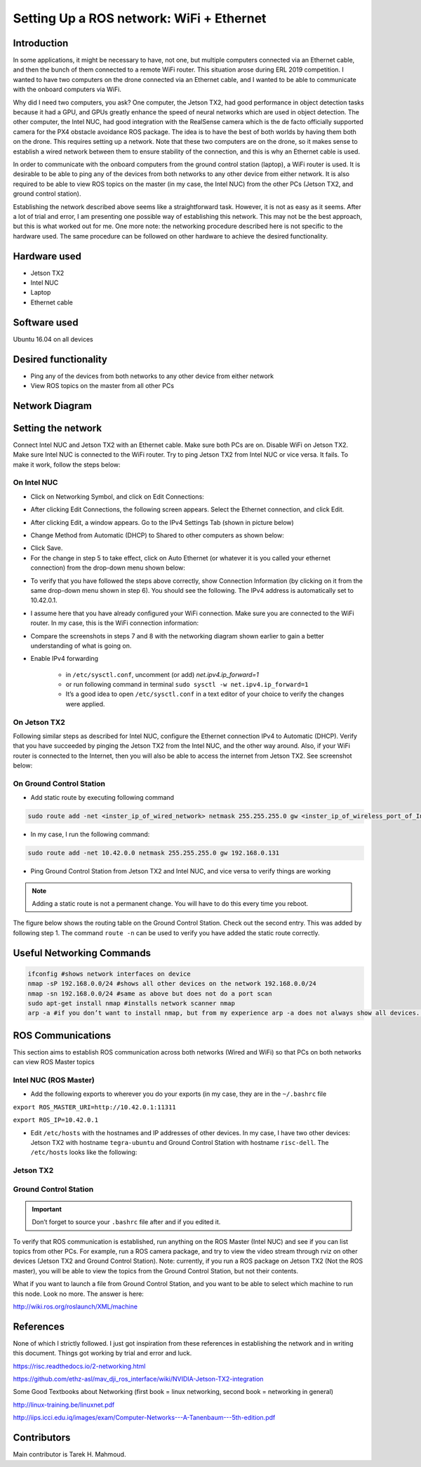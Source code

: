 Setting Up a ROS network: WiFi + Ethernet
========

Introduction
-----
In some applications, it might be necessary to have, not one, but multiple computers connected via an Ethernet cable, and then the bunch of them connected to a remote WiFi router. This situation arose during ERL 2019 competition. I wanted to have two computers on the drone connected via an Ethernet cable, and I wanted to be able to communicate with the onboard computers via WiFi.

Why did I need two computers, you ask? One computer, the Jetson TX2, had good performance in object detection tasks because it had a GPU, and GPUs greatly enhance the speed of neural networks which are used in object detection. The other computer, the Intel NUC, had good integration with the RealSense camera which is the de facto officially supported camera for the PX4 obstacle avoidance ROS package. The idea is to have the best of both worlds by having them both on the drone. This requires setting up a network.
Note that these two computers are on the drone, so it makes sense to establish a wired network between them to ensure stability of the connection, and this is why an Ethernet cable is used.

In order to communicate with the onboard computers from the ground control station (laptop), a WiFi router is used. It is desirable to be able to ping any of the devices from both networks to any other device from either network. It is also required to be able to view ROS topics on the master (in my case, the Intel NUC) from the other PCs (Jetson TX2, and ground control station).

Establishing the network described above seems like a straightforward task. However, it is not as easy as it seems. After a lot of trial and error, I am presenting one possible way of establishing this network. This may not be the best approach, but this is what worked out for me. One more note: the networking procedure described here is not specific to the hardware used. The same procedure can be followed on other hardware to achieve the desired functionality.

Hardware used
-----
- Jetson TX2
- Intel NUC
- Laptop
- Ethernet cable

Software used
-----

Ubuntu 16.04 on all devices

Desired functionality
-----

- Ping any of the devices from both networks to any other device from either network
- View ROS topics on the master from all other PCs

Network Diagram
-----

.. image:: ../_static/network-2-pc.png
   :scale: 50 %
   :align: center

Setting the network
-----
Connect Intel NUC and Jetson TX2 with an Ethernet cable. Make sure both PCs are on. Disable WiFi on Jetson TX2. Make sure Intel NUC is connected to the WiFi router. Try to ping Jetson TX2 from Intel NUC or vice versa. It fails. To make it work, follow the steps below:

On Intel NUC
^^^^^

- Click on Networking Symbol, and click on Edit Connections:

.. image:: ../_static/nuc-1-1.png
   :scale: 50 %
   :align: center


- After clicking Edit Connections, the following screen appears. Select the Ethernet connection, and click Edit.

.. image:: ../_static/nuc-1-2.png
   :scale: 50 %
   :align: center

- After clicking Edit, a window appears. Go to the IPv4 Settings Tab (shown in picture below)

.. image:: ../_static/nuc-1-3.png
   :scale: 50 %
   :align: center

- Change Method from Automatic (DHCP) to Shared to other computers as shown below:

.. image:: ../_static/nuc-1-4.png
   :scale: 50 %
   :align: center

- Click Save.

- For the change in step 5 to take effect, click on Auto Ethernet (or whatever it is you called your ethernet connection) from the drop-down menu shown below:

.. image:: ../_static/nuc-1-5.png
   :scale: 50 %
   :align: center


- To verify that you have followed the steps above correctly, show Connection Information (by clicking on it from the same drop-down menu shown in step 6). You should see the following. The IPv4 address is automatically set to 10.42.0.1.

.. image:: ../_static/nuc-1-6.png
   :scale: 50 %
   :align: center

- I assume here that you have already configured your WiFi connection. Make sure you are connected to the WiFi router. In my case, this is the WiFi connection information:

.. image:: ../_static/nuc-1-7.png
   :scale: 50 %
   :align: center


- Compare the screenshots in steps 7 and 8 with the networking diagram shown earlier to gain a better understanding of what is going on.

- Enable IPv4 forwarding

    * in ``/etc/sysctl.conf``, uncomment (or add) *net.ipv4.ip_forward=1*
    * or run following command in terminal ``sudo sysctl -w net.ipv4.ip_forward=1``
    * It’s a good idea to open ``/etc/sysctl.conf`` in a text editor of your choice to verify the changes were applied.


On Jetson TX2
^^^^^

Following similar steps as described for Intel NUC, configure the Ethernet connection IPv4 to Automatic (DHCP). Verify that you have succeeded by pinging the Jetson TX2 from the Intel NUC, and the other way around. Also, if your WiFi router is connected to the Internet, then you will also be able to access the internet from Jetson TX2. See screenshot below:

.. image:: ../_static/tx-1.png
   :scale: 50 %
   :align: center

On Ground Control Station
^^^^^

- Add static route by executing following command

.. code-block:: bash

  sudo route add -net <inster_ip_of_wired_network> netmask 255.255.255.0 gw <inster_ip_of_wireless_port_of_Intel-NUC_or_similar>

- In my case, I run the following command:


.. code-block:: bash

  sudo route add -net 10.42.0.0 netmask 255.255.255.0 gw 192.168.0.131

- Ping Ground Control Station from Jetson TX2 and Intel NUC, and vice versa to verify things are working


.. note::

    Adding a static route is not a permanent change. You will have to do this every time you reboot.


The figure below shows the routing table on the Ground Control Station. Check out the second entry. This was added by following step 1. The command ``route -n`` can be used to verify you have added the static route correctly.

.. image:: ../_static/routing-table.png
   :scale: 50 %
   :align: center

Useful Networking Commands
------

.. code-block:: bash

    ifconfig #shows network interfaces on device
    nmap -sP 192.168.0.0/24 #shows all other devices on the network 192.168.0.0/24
    nmap -sn 192.168.0.0/24 #same as above but does not do a port scan
    sudo apt-get install nmap #installs network scanner nmap
    arp -a #if you don’t want to install nmap, but from my experience arp -a does not always show all devices. On the other hand, nmap usually does.


ROS Communications
-----

This section aims to establish ROS communication across both networks (Wired and WiFi) so that PCs on both networks can view ROS Master topics


Intel NUC (ROS Master)
^^^^^

- Add the following exports to wherever you do your exports (in my case, they are in the ``~/.bashrc`` file

``export ROS_MASTER_URI=http://10.42.0.1:11311``

``export ROS_IP=10.42.0.1``

.. image:: ../_static/nuc-2-1.png
   :scale: 50 %
   :align: center

- Edit ``/etc/hosts`` with the hostnames and IP addresses of other devices. In my case, I have two other devices: Jetson TX2 with hostname ``tegra-ubuntu`` and Ground Control Station with hostname ``risc-dell``. The ``/etc/hosts`` looks like the following:

.. image:: ../_static/nuc-2-2.png
   :scale: 50 %
   :align: center


Jetson TX2
^^^^^

.. image:: ../_static/tx-2-1.png
   :scale: 50 %
   :align: center

.. image:: ../_static/tx-2-2.png
   :scale: 50 %
   :align: center

Ground Control Station
^^^^^^

.. image:: ../_static/gcs-2-1.png
   :scale: 50 %
   :align: center

.. image:: ../_static/gcs-2-2.png
   :scale: 50 %
   :align: center

.. important::

    Don’t forget to source your ``.bashrc`` file after and if you edited it.


To verify that ROS communication is established, run anything on the ROS Master (Intel NUC) and see if you can list topics from other PCs. For example, run a ROS camera package, and try to view the video stream through rviz on other devices (Jetson TX2 and Ground Control Station). Note: currently, if you run a ROS package on Jetson TX2 (Not the ROS master), you will be able to view the topics from the Ground Control Station, but not their contents.

What if you want to launch a file from Ground Control Station, and you want to be able to select which machine to run this node. Look no more. The answer is here:

http://wiki.ros.org/roslaunch/XML/machine

References
-----

None of which I strictly followed. I just got inspiration from these references in establishing the network and in writing this document. Things got working by trial and error and luck.

https://risc.readthedocs.io/2-networking.html

https://github.com/ethz-asl/mav_dji_ros_interface/wiki/NVIDIA-Jetson-TX2-integration

Some Good Textbooks about Networking (first book = linux networking, second book = networking in general)

http://linux-training.be/linuxnet.pdf

http://iips.icci.edu.iq/images/exam/Computer-Networks---A-Tanenbaum---5th-edition.pdf

Contributors
-----

Main contributor is Tarek H. Mahmoud.
